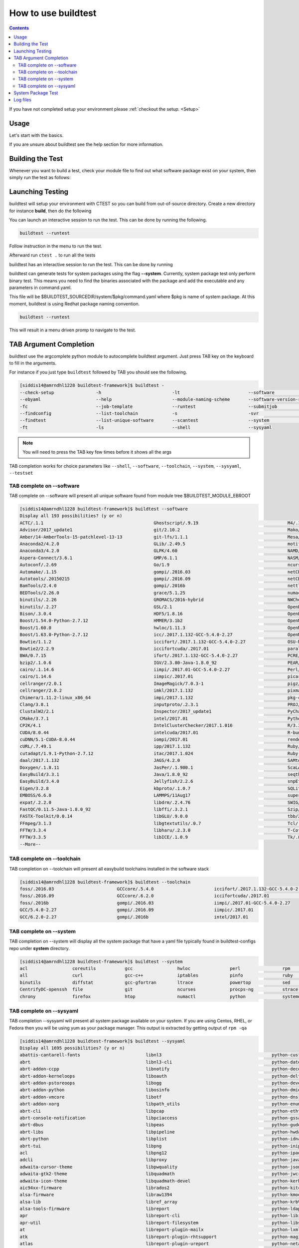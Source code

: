 .. _How_to_use_BuildTest:


How to use buildtest
====================


.. contents::
   :backlinks: none


If you have not completed setup your environment please :ref:`checkout the  setup. <Setup>`


Usage
-----

Let's start with the basics. 

If you are unsure about buildtest see the help section for more information.

.. program-output:: cat scripts/How_to_use_buildtest/buildtest-help.txt

Building the Test
-----------------

Whenever you want to build a test, check your module file to find out what software package
exist on your system, then simply run the test as follows:

.. program-output:: cat scripts/How_to_use_buildtest/example-GCC-5.4.0-2.27.txt



Launching Testing 
-----------------
buildtest will setup your environment with CTEST so you can build from out-of-source directory.
Create a new directory for instance **build**, then do the following


.. program-output:: cat scripts/How_to_use_buildtest/cmake-build.txt

You can launch an interactive session to run the test. This can be done by running the following.


.. code::

   buildtest --runtest

Follow instruction in the menu to run the test.


Afterward run ``ctest .`` to run all the tests


.. program-output:: cat scripts/How_to_use_buildtest/run-GCC-5.4.0-2.27.txt

buildtest has an interactive session to run the test. This can be done by running

buildtest can generate tests for system packages using the flag **--system**. 
Currently, system package test only perform binary test. This means you need to 
find the binaries associated with the package and add the executable and any 
parameters in command.yaml.

This file will be $BUILDTEST_SOURCEDIR/system/$pkg/command.yaml where $pkg is 
name of system package. At this moment, buildtest is using Redhat package 
naming convention.


.. code::

   buildtest --runtest

This will result in a menu driven promp to navigate to the test.

.. program-output:: cat scripts/How_to_use_buildtest/runtest.txt

TAB Argument Completion
-----------------------

buildtest use the argcomplete python module to autocomplete buildtest argument. 
Just press TAB key on the keyboard to fill in the arguments. 

For instance if you just type ``buildtest`` followed by TAB you should see the 
following.

.. code::

   [siddis14@amrndhl1228 buildtest-framework]$ buildtest -
   --check-setup                -h                           -lt                          --software                   -t
   --ebyaml                     --help                       --module-naming-scheme       --software-version-relation  --testset
   -fc                          --job-template               --runtest                    --submitjob                  --toolchain
   --findconfig                 --list-toolchain             -s                           -svr                         -V
   --findtest                   --list-unique-software       --scantest                   --system                     --version
   -ft                          -ls                          --shell                      --sysyaml

.. Note:: You will need to press the TAB key few times before it shows all the 
   args

TAB completion works for choice parameters like ``--shell``, ``--software``, 
``--toolchain``, ``--system``, ``--sysyaml``, ``--testset``

TAB complete on --software
~~~~~~~~~~~~~~~~~~~~~~~~~~


TAB complete on --software will present all unique software found from module tree
$BUILDTEST_MODULE_EBROOT


.. code::

   [siddis14@amrndhl1228 buildtest-framework]$ buildtest --software
   Display all 193 possibilities? (y or n)
   ACTC/.1.1                                          Ghostscript/.9.19                                  M4/.1.4.17
   Advisor/2017_update1                               git/2.10.2                                         Mako/.1.0.6-Python-2.7.12
   Amber/14-AmberTools-15-patchlevel-13-13            git-lfs/1.1.1                                      Mesa/17.0.2
   Anaconda2/4.2.0                                    GLib/.2.49.5                                       motif/.2.3.5
   Anaconda3/4.2.0                                    GLPK/4.60                                          NAMD/2.12-mpi
   Aspera-Connect/3.6.1                               GMP/6.1.1                                          NASM/.2.12.02
   Autoconf/.2.69                                     Go/1.9                                             ncurses/.6.0
   Automake/.1.15                                     gompi/.2016.03                                     netCDF/4.4.1
   Autotools/.20150215                                gompi/.2016.09                                     netCDF-Fortran/4.4.4
   BamTools/2.4.0                                     gompi/.2016b                                       nettle/.3.3
   BEDTools/2.26.0                                    grace/5.1.25                                       numactl/2.0.11
   binutils/.2.26                                     GROMACS/2016-hybrid                                NWChem/6.6.revision27746-2015-10-20-Python-2.7.12
   binutils/.2.27                                     GSL/2.1                                            OpenBabel/2.4.1-Python-2.7.12
   Bison/.3.0.4                                       HDF5/1.8.16                                        OpenBLAS/0.2.19-LAPACK-3.6.0
   Boost/1.54.0-Python-2.7.12                         HMMER/3.1b2                                        OpenMPI/2.0.0
   Boost/1.60.0                                       hwloc/1.11.3                                       OpenMPI/2.0.1
   Boost/1.63.0-Python-2.7.12                         icc/.2017.1.132-GCC-5.4.0-2.27                     OpenMPI/2.0.2
   Bowtie/1.1.2                                       iccifort/.2017.1.132-GCC-5.4.0-2.27                OSU-Micro-Benchmarks/5.3.2
   Bowtie2/2.2.9                                      iccifortcuda/.2017.01                              parallel/20160622
   BWA/0.7.15                                         ifort/.2017.1.132-GCC-5.4.0-2.27                   PCRE/8.38
   bzip2/.1.0.6                                       IGV/2.3.80-Java-1.8.0_92                           PEAR/0.9.8
   cairo/.1.14.6                                      iimpi/.2017.01-GCC-5.4.0-2.27                      Perl/5.22.1
   cairo/1.14.6                                       iimpic/.2017.01                                    picard/2.1.0-Java-1.8.0_92
   cellranger/2.0.1                                   ImageMagick/7.0.3-1                                pigz/2.3.4
   cellranger/2.0.2                                   imkl/2017.1.132                                    pixman/.0.34.0
   Chimera/1.11.2-linux_x86_64                        impi/2017.1.132                                    pkg-config/.0.29.1
   Clang/3.8.1                                        inputproto/.2.3.1                                  PROJ/.4.9.3
   ClustalW2/2.1                                      Inspector/2017_update1                             PyCharm/2017.2.3
   CMake/3.7.1                                        intel/2017.01                                      Python/2.7.12
   CP2K/4.1                                           IntelClusterChecker/2017.1.016                     R/3.3.1
   CUDA/8.0.44                                        intelcuda/2017.01                                  R-bundle-extra/2017-R-3.3.1
   cuDNN/5.1-CUDA-8.0.44                              iompi/2017.01                                      renderproto/.0.11
   cURL/.7.49.1                                       ipp/2017.1.132                                     Ruby/2.3.4
   cutadapt/1.9.1-Python-2.7.12                       itac/2017.1.024                                    Ruby-bundle/2.3.4-Ruby-2.3.4
   daal/2017.1.132                                    JAGS/4.2.0                                         SAMtools/1.3
   Doxygen/.1.8.11                                    JasPer/.1.900.1                                    ScaLAPACK/2.0.2-OpenBLAS-0.2.19-LAPACK-3.6.0
   EasyBuild/3.3.1                                    Java/1.8.0_92                                      seqtk/1.2
   EasyBuild/3.4.0                                    Jellyfish/2.2.6                                    snpEff/4.1d-Java-1.8.0_92
   Eigen/3.2.8                                        kbproto/.1.0.7                                     SQLite/.3.13.0
   EMBOSS/6.6.0                                       LAMMPS/11Aug17                                     supermagic/20170824
   expat/.2.2.0                                       libdrm/.2.4.76                                     SWIG/3.0.10-Python-2.7.12
   FastQC/0.11.5-Java-1.8.0_92                        libffi/.3.2.1                                      Szip/.2.1
   FASTX-Toolkit/0.0.14                               libGLU/.9.0.0                                      tbb/2017.2.132
   FFmpeg/3.1.3                                       libgtextutils/.0.7                                 Tcl/.8.6.5
   FFTW/3.3.4                                         libharu/.2.3.0                                     T-Coffee/11.00.8cbe486_linux_x64
   FFTW/3.3.5                                         libICE/.1.0.9                                      Tk/.8.6.5
   --More--

TAB complete on --toolchain
~~~~~~~~~~~~~~~~~~~~~~~~~~~

TAB completion on --toolchain will present all easybuild toolchains installed
in the software stack

.. code::

   [siddis14@amrndhl1228 buildtest-framework]$ buildtest --toolchain
   foss/.2016.03                        GCCcore/.5.4.0                       iccifort/.2017.1.132-GCC-5.4.0-2.27  intelcuda/2017.01
   foss/.2016.09                        GCCcore/.6.2.0                       iccifortcuda/.2017.01                iompi/2017.01
   foss/.2016b                          gompi/.2016.03                       iimpi/.2017.01-GCC-5.4.0-2.27
   GCC/5.4.0-2.27                       gompi/.2016.09                       iimpic/.2017.01
   GCC/6.2.0-2.27                       gompi/.2016b                         intel/2017.01

TAB complete on --system
~~~~~~~~~~~~~~~~~~~~~~~~

TAB completion on --system will display all the system package that have a yaml
file typically found in buildtest-configs repo under **system** directory.

.. code::

        [siddis14@amrndhl1228 buildtest-framework]$ buildtest --system
        acl                 coreutils           gcc                 hwloc               perl                rpm                 time                yum
        all                 curl                gcc-c++             iptables            pinfo               ruby                util-linux          zip
        binutils            diffstat            gcc-gfortran        ltrace              powertop            sed                 wget
        CentrifyDC-openssh  file                git                 ncurses             procps-ng           strace              which
        chrony              firefox             htop                numactl             python              systemd             xz

TAB complete on --sysyaml
~~~~~~~~~~~~~~~~~~~~~~~~~

TAB completion --sysyaml will present all system package available on your
system. If you are using Centos, RHEL, or Fedora then you will be using yum
as your package manager. This output is extracted by getting output of ``rpm -qa``

.. code:: 

        [siddis14@amrndhl1228 buildtest-framework]$ buildtest --sysyaml
        Display all 1695 possibilities? (y or n)
        abattis-cantarell-fonts                         libnl3                                          python-custodia
        abrt                                            libnl3-cli                                      python-dateutil
        abrt-addon-ccpp                                 libnotify                                       python-decorator
        abrt-addon-kerneloops                           liboauth                                        python-deltarpm
        abrt-addon-pstoreoops                           libogg                                          python-devel
        abrt-addon-python                               libosinfo                                       python-dmidecode
        abrt-addon-vmcore                               libotf                                          python-dns
        abrt-addon-xorg                                 libpath_utils                                   python-enum34
        abrt-cli                                        libpcap                                         python-ethtool
        abrt-console-notification                       libpciaccess                                    python-gssapi
        abrt-dbus                                       libpeas                                         python-gudev
        abrt-libs                                       libpipeline                                     python-hwdata
        abrt-python                                     libplist                                        python-idna
        abrt-tui                                        libpng                                          python-iniparse
        acl                                             libpng12                                        python-ipaddress
        adcli                                           libproxy                                        python-javapackages
        adwaita-cursor-theme                            libpwquality                                    python-jsonpointer
        adwaita-gtk2-theme                              libquadmath                                     python-jwcrypto
        adwaita-icon-theme                              libquadmath-devel                               python-kerberos
        aic94xx-firmware                                librados2                                       python-kitchen
        alsa-firmware                                   libraw1394                                      python-kmod
        alsa-lib                                        libref_array                                    python-krbV
        alsa-tools-firmware                             libreport                                       python-ldap
        apr                                             libreport-cli                                   python-libipa_hbac
        apr-util                                        libreport-filesystem                            python-libs
        at                                              libreport-plugin-mailx                          python-lxml
        atk                                             libreport-plugin-rhtsupport                     python-magic
        atlas                                           libreport-plugin-ureport                        python-netaddr
        atop                                            libreport-python                                python-netifaces
        at-spi2-atk                                     libreport-rhel                                  python-nose
        at-spi2-core                                    libreport-web                                   python-nss
        attica                                          libreswan                                       python-pcp
        attr                                            librsvg2                                        python-perf
        audit                                           librsvg2-tools                                  python-ply
        audit-libs                                      libsane-hpaio                                   python-psutil
        augeas-libs                                     libsecret                                       python-psycopg2
        authconfig                                      libselinux                                      python-pycparser
        autoconf                                        libselinux-devel                                python-pycurl
        autofs                                          libselinux-python                               python-pyudev
        autogen-libopts                                 libselinux-utils                                python-qrcode-core
        automake                                        libsemanage                                     python-requests
        avahi                                           libsepol                                        python-rhsm
        avahi-autoipd                                   libsepol-devel                                  python-rhsm-certificates
        avahi-glib                                      libshout                                        python-rtslib
        avahi-libs                                      libSM                                           python-setuptools
        basesystem                                      libsmbclient                                    python-six
        --More--


System Package Test
-------------------

buildtest can generate tests for system packages using the flag **--system**. 
Currently, system package test only perform binary test. This means you need to 
find the binaries associated with the package and add the executable and any 
parameters in command.yaml.

This file will be $BUILDTEST_SOURCEDIR/system/$pkg/command.yaml where $pkg is 
name of system package. At this moment, buildtest is using Redhat package 
naming convention.


.. program-output:: cat scripts/How_to_use_buildtest/systempkg_gcc-c++.txt


To run all system package test do the following

.. code::

   [siddis14@amrndhl1295 buildtest-framework]$  buildtest --system all


Log files
---------

Log files are stored in $BUILDTEST_ROOT/log. Flags for building tests ebapps (**-s**) and system package (**--system**) will 
create log files in $BUILDTEST_ROOT/log/ with directories **[system | ebapps]**. 

For instance a GCC/5.4.0-2.27 build will be stored in **$BUILDTEST_ROOT/log/GCC/5.4.0-2.27/dummy/dummy/buildtest_HH_MM_DD_MM_YYYY.log**

 
